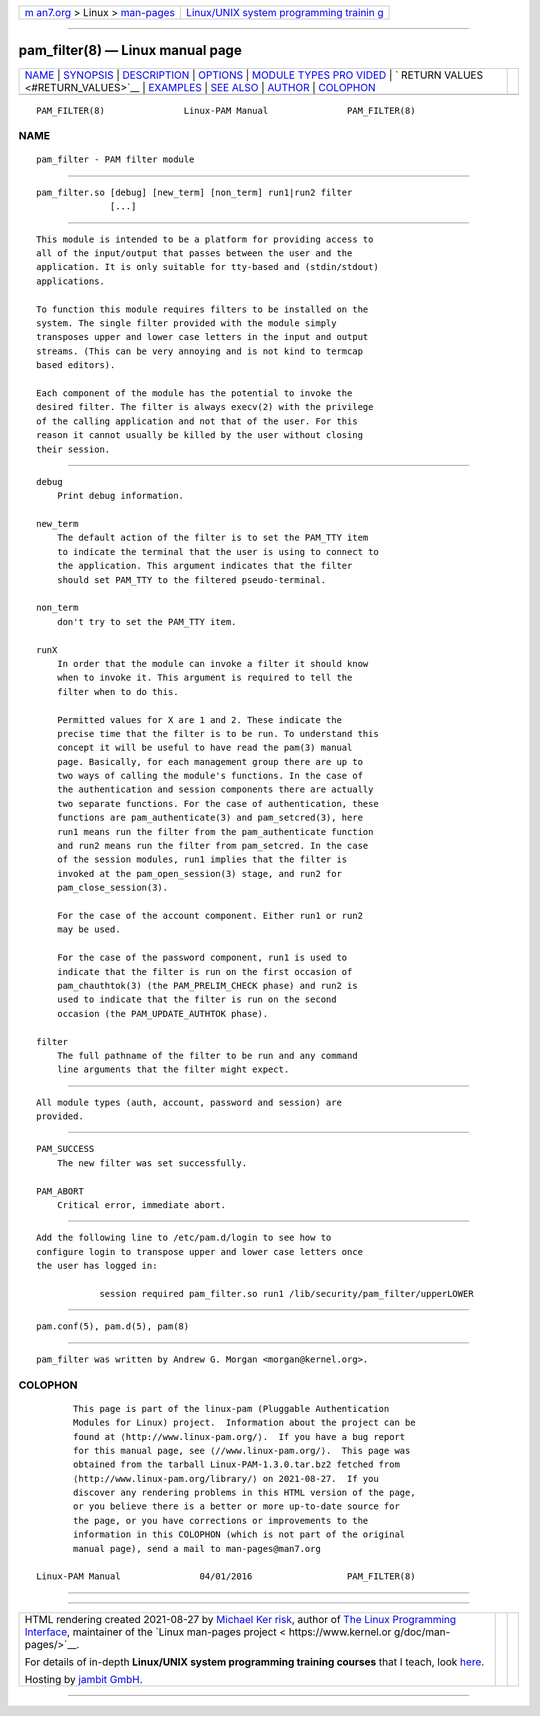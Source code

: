 .. container:: page-top

.. container:: nav-bar

   +----------------------------------+----------------------------------+
   | `m                               | `Linux/UNIX system programming   |
   | an7.org <../../../index.html>`__ | trainin                          |
   | > Linux >                        | g <http://man7.org/training/>`__ |
   | `man-pages <../index.html>`__    |                                  |
   +----------------------------------+----------------------------------+

--------------

pam_filter(8) — Linux manual page
=================================

+-----------------------------------+-----------------------------------+
| `NAME <#NAME>`__ \|               |                                   |
| `SYNOPSIS <#SYNOPSIS>`__ \|       |                                   |
| `DESCRIPTION <#DESCRIPTION>`__ \| |                                   |
| `OPTIONS <#OPTIONS>`__ \|         |                                   |
| `MODULE TYPES PRO                 |                                   |
| VIDED <#MODULE_TYPES_PROVIDED>`__ |                                   |
| \|                                |                                   |
| `                                 |                                   |
| RETURN VALUES <#RETURN_VALUES>`__ |                                   |
| \| `EXAMPLES <#EXAMPLES>`__ \|    |                                   |
| `SEE ALSO <#SEE_ALSO>`__ \|       |                                   |
| `AUTHOR <#AUTHOR>`__ \|           |                                   |
| `COLOPHON <#COLOPHON>`__          |                                   |
+-----------------------------------+-----------------------------------+
| .. container:: man-search-box     |                                   |
+-----------------------------------+-----------------------------------+

::

   PAM_FILTER(8)               Linux-PAM Manual               PAM_FILTER(8)

NAME
-------------------------------------------------

::

          pam_filter - PAM filter module


---------------------------------------------------------

::

          pam_filter.so [debug] [new_term] [non_term] run1|run2 filter
                        [...]


---------------------------------------------------------------

::

          This module is intended to be a platform for providing access to
          all of the input/output that passes between the user and the
          application. It is only suitable for tty-based and (stdin/stdout)
          applications.

          To function this module requires filters to be installed on the
          system. The single filter provided with the module simply
          transposes upper and lower case letters in the input and output
          streams. (This can be very annoying and is not kind to termcap
          based editors).

          Each component of the module has the potential to invoke the
          desired filter. The filter is always execv(2) with the privilege
          of the calling application and not that of the user. For this
          reason it cannot usually be killed by the user without closing
          their session.


-------------------------------------------------------

::

          debug
              Print debug information.

          new_term
              The default action of the filter is to set the PAM_TTY item
              to indicate the terminal that the user is using to connect to
              the application. This argument indicates that the filter
              should set PAM_TTY to the filtered pseudo-terminal.

          non_term
              don't try to set the PAM_TTY item.

          runX
              In order that the module can invoke a filter it should know
              when to invoke it. This argument is required to tell the
              filter when to do this.

              Permitted values for X are 1 and 2. These indicate the
              precise time that the filter is to be run. To understand this
              concept it will be useful to have read the pam(3) manual
              page. Basically, for each management group there are up to
              two ways of calling the module's functions. In the case of
              the authentication and session components there are actually
              two separate functions. For the case of authentication, these
              functions are pam_authenticate(3) and pam_setcred(3), here
              run1 means run the filter from the pam_authenticate function
              and run2 means run the filter from pam_setcred. In the case
              of the session modules, run1 implies that the filter is
              invoked at the pam_open_session(3) stage, and run2 for
              pam_close_session(3).

              For the case of the account component. Either run1 or run2
              may be used.

              For the case of the password component, run1 is used to
              indicate that the filter is run on the first occasion of
              pam_chauthtok(3) (the PAM_PRELIM_CHECK phase) and run2 is
              used to indicate that the filter is run on the second
              occasion (the PAM_UPDATE_AUTHTOK phase).

          filter
              The full pathname of the filter to be run and any command
              line arguments that the filter might expect.


-----------------------------------------------------------------------------------

::

          All module types (auth, account, password and session) are
          provided.


-------------------------------------------------------------------

::

          PAM_SUCCESS
              The new filter was set successfully.

          PAM_ABORT
              Critical error, immediate abort.


---------------------------------------------------------

::

          Add the following line to /etc/pam.d/login to see how to
          configure login to transpose upper and lower case letters once
          the user has logged in:

                      session required pam_filter.so run1 /lib/security/pam_filter/upperLOWER


---------------------------------------------------------

::

          pam.conf(5), pam.d(5), pam(8)


-----------------------------------------------------

::

          pam_filter was written by Andrew G. Morgan <morgan@kernel.org>.

COLOPHON
---------------------------------------------------------

::

          This page is part of the linux-pam (Pluggable Authentication
          Modules for Linux) project.  Information about the project can be
          found at ⟨http://www.linux-pam.org/⟩.  If you have a bug report
          for this manual page, see ⟨//www.linux-pam.org/⟩.  This page was
          obtained from the tarball Linux-PAM-1.3.0.tar.bz2 fetched from
          ⟨http://www.linux-pam.org/library/⟩ on 2021-08-27.  If you
          discover any rendering problems in this HTML version of the page,
          or you believe there is a better or more up-to-date source for
          the page, or you have corrections or improvements to the
          information in this COLOPHON (which is not part of the original
          manual page), send a mail to man-pages@man7.org

   Linux-PAM Manual               04/01/2016                  PAM_FILTER(8)

--------------

--------------

.. container:: footer

   +-----------------------+-----------------------+-----------------------+
   | HTML rendering        |                       | |Cover of TLPI|       |
   | created 2021-08-27 by |                       |                       |
   | `Michael              |                       |                       |
   | Ker                   |                       |                       |
   | risk <https://man7.or |                       |                       |
   | g/mtk/index.html>`__, |                       |                       |
   | author of `The Linux  |                       |                       |
   | Programming           |                       |                       |
   | Interface <https:     |                       |                       |
   | //man7.org/tlpi/>`__, |                       |                       |
   | maintainer of the     |                       |                       |
   | `Linux man-pages      |                       |                       |
   | project <             |                       |                       |
   | https://www.kernel.or |                       |                       |
   | g/doc/man-pages/>`__. |                       |                       |
   |                       |                       |                       |
   | For details of        |                       |                       |
   | in-depth **Linux/UNIX |                       |                       |
   | system programming    |                       |                       |
   | training courses**    |                       |                       |
   | that I teach, look    |                       |                       |
   | `here <https://ma     |                       |                       |
   | n7.org/training/>`__. |                       |                       |
   |                       |                       |                       |
   | Hosting by `jambit    |                       |                       |
   | GmbH                  |                       |                       |
   | <https://www.jambit.c |                       |                       |
   | om/index_en.html>`__. |                       |                       |
   +-----------------------+-----------------------+-----------------------+

--------------

.. container:: statcounter

   |Web Analytics Made Easy - StatCounter|

.. |Cover of TLPI| image:: https://man7.org/tlpi/cover/TLPI-front-cover-vsmall.png
   :target: https://man7.org/tlpi/
.. |Web Analytics Made Easy - StatCounter| image:: https://c.statcounter.com/7422636/0/9b6714ff/1/
   :class: statcounter
   :target: https://statcounter.com/
